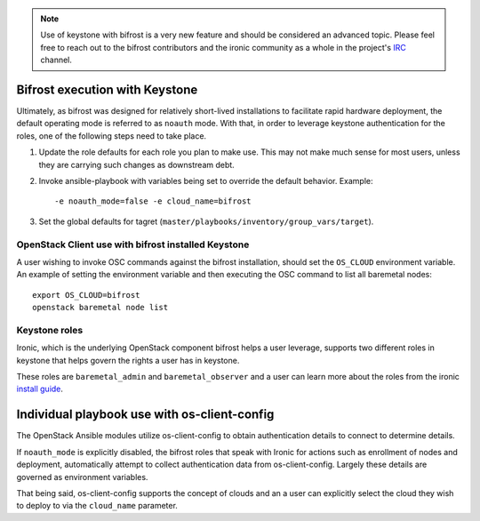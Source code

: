 .. _keystone:

.. NOTE:: Use of keystone with bifrost is a very new feature and should
   be considered an advanced topic. Please feel free to reach out to the
   bifrost contributors and the ironic community as a whole in the project's
   `IRC`_ channel.

.. _`IRC`: https://wiki.openstack.org/wiki/Ironic#IRC

Bifrost execution with Keystone
===============================

Ultimately, as bifrost was designed for relatively short-lived
installations to facilitate rapid hardware deployment, the default
operating mode is referred to as ``noauth`` mode. With that,
in order to leverage keystone authentication for the roles,
one of the following steps need to take place.

#. Update the role defaults for each role you plan to make use.
   This may not make much sense  for most users, unless they are
   carrying such changes as downstream debt.
#. Invoke ansible-playbook with variables being set to override
   the default behavior. Example::

       -e noauth_mode=false -e cloud_name=bifrost

#. Set the global defaults for tagret
   (``master/playbooks/inventory/group_vars/target``).

OpenStack Client use with bifrost installed Keystone
----------------------------------------------------

A user wishing to invoke OSC commands against the bifrost
installation, should set the ``OS_CLOUD`` environment variable.
An example of setting the environment variable and then executing
the OSC command to list all baremetal nodes::

    export OS_CLOUD=bifrost
    openstack baremetal node list

Keystone roles
--------------

Ironic, which is the underlying OpenStack component bifrost
helps a user leverage, supports two different roles in keystone
that helps govern the rights a user has in keystone.

These roles are ``baremetal_admin`` and ``baremetal_observer``
and a user can learn more about the roles from the ironic `install
guide`_.

.. _`install guide`: https://docs.openstack.org/project-install-guide/baremetal/draft/configure-integration.html#configure-the-identity-service-for-the-bare-metal-service

Individual playbook use with os-client-config
=============================================

The OpenStack Ansible modules utilize os-client-config to obtain
authentication details to connect to determine details.

If ``noauth_mode`` is explicitly disabled, the bifrost roles that
speak with Ironic for actions such as enrollment of nodes and
deployment, automatically attempt to collect authentication
data from os-client-config. Largely these details are governed
as environment variables.

That being said, os-client-config supports the concept of clouds
and an a user can explicitly select the cloud they wish to deploy
to via the ``cloud_name`` parameter.
